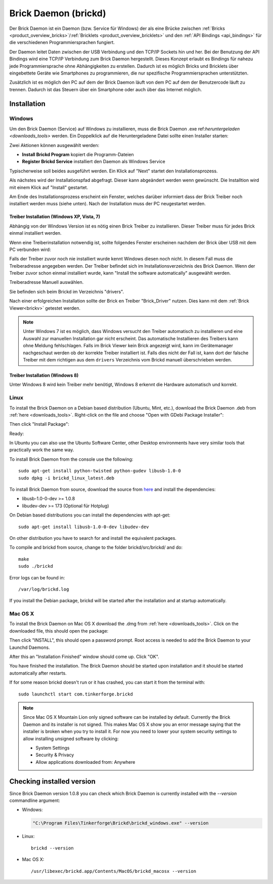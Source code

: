 .. _brickd:

Brick Daemon (brickd)
=====================

Der Brick Daemon ist ein Daemon (bzw. Service für Windows) der als eine Brücke
zwischen :ref:`Bricks <product_overview_bricks>`/:ref:`Bricklets
<product_overview_bricklets>` und den :ref:`API Bindings <api_bindings>` für die
verschiedenen Programmiersprachen fungiert.

Der Daemon leitet Daten zwischen der USB Verbindung und den TCP/IP Sockets
hin und her. Bei der Benutzung der API Bindings wird eine TCP/IP Verbindung
zum Brick Daemon hergestellt. Dieses Konzept erlaubt es Bindings für
nahezu jede Programmiersprache ohne Abhängigkeiten zu erstellen. Dadurch ist
es möglich Bricks und Bricklets über eingebettete Geräte wie Smartphones
zu programmieren, die nur spezifische Programmiersprachen unterstützten.

Zusätzlich ist es möglich den PC auf dem der Brick Daemon läuft von dem
PC auf dem der Benutzercode läuft zu trennen. Dadurch ist das Steuern über ein
Smartphone oder auch über das Internet möglich.


.. _brickd_installation:

Installation
------------

Windows
^^^^^^^

Um den Brick Daemon (Service) auf Windows zu installieren, muss
die Brick Daemon .exe  ref:`heruntergeladen <downloads_tools>`
werden. Ein Doppelklick auf die Heruntergeladene Datei
sollte einen Installer starten:

.. image:: /Images/Screenshots/brickd_windows_1_small.jpg
   :scale: 100 %
   :alt: Brickd Installation Schritt 1
   :align: center
   :target: ../_images/Screenshots/brickd_windows_1.jpg

Zwei Aktionen können ausgewählt werden:

* **Install Brickd Program** kopiert die Programm-Dateien
* **Register Brickd Service** installiert den Daemon als Windows Service

Typischerweise soll beides ausgeführt werden. Ein Klick auf
"Next" startet den Installationsprozess.

.. image:: /Images/Screenshots/brickd_windows_2_small.jpg
   :scale: 100 %
   :alt: Brickd Installation Schritt 2
   :align: center
   :target: ../_images/Screenshots/brickd_windows_2.jpg

Als nächstes wird der Installationspfad abgefragt. Dieser kann
abgeändert werden wenn gewünscht. Die Installtion wird mit
einem Klick auf "Install" gestartet.

Am Ende des Installationsprozess erscheint ein Fenster,
welches darüber informiert dass der Brick Treiber
noch installiert werden muss (siehe unten). Nach der
Installation muss der PC neugestartet werden.


Treiber Installation (Windows XP, Vista, 7)
"""""""""""""""""""""""""""""""""""""""""""

Abhängig von der Windows Version ist es nötig einen Brick Treiber zu 
installieren. Dieser Treiber muss für jedes Brick einmal installiert
werden.

Wenn eine Treiberinstallation notwendig ist, sollte folgendes
Fenster erscheinen nachdem der Brick über USB mit dem PC verbunden
wird:

.. image:: /Images/Screenshots/brickd_windows_driver_1_small.jpg
   :scale: 100 %
   :alt: Brickd Treiber Installation Schritt 1
   :align: center
   :target: ../_images/Screenshots/brickd_windows_driver_1.jpg


Falls der Treiber zuvor noch nie installiert wurde kennt Windows
diesen noch nicht. In diesem Fall muss die Treiberadresse
angegeben werden. Der Treiber befindet sich im Installationsverzeichnis
des Brick Daemon. Wenn der Treiber zuvor schon einmal installiert
wurde, kann "Install the software automatically" ausgewählt werden.

.. image:: /Images/Screenshots/brickd_windows_driver_2_small.jpg
   :scale: 100 %
   :alt: Brickd Treiber Installation Schritt 2
   :align: center
   :target: ../_images/Screenshots/brickd_windows_driver_2.jpg

Treiberadresse Manuell auswählen.

.. image:: /Images/Screenshots/brickd_windows_driver_3_small.jpg
   :scale: 100 %
   :alt: Brickd Treiber Installation Schritt 3
   :align: center
   :target: ../_images/Screenshots/brickd_windows_driver_3.jpg

Sie befinden sich beim Brickd im Verzeichnis "drivers".

.. image:: /Images/Screenshots/brickd_windows_driver_4_small.jpg
   :scale: 100 %
   :alt: Brickd Treiber Installation Schritt 4
   :align: center
   :target: ../_images/Screenshots/brickd_windows_driver_4.jpg

Nach einer erfolgreichen Installation sollte der Brick en Treiber
"Brick_Driver" nutzen. Dies kann mit dem :ref:`Brick Viewer<brickv>` getestet
werden.

.. note::
 Unter Windows 7 ist es möglich, dass Windows versucht den Treiber automatisch
 zu installieren und eine Auswahl zur manuellen Installation gar nicht
 erscheint. Das automatische Installieren des Treibers kann ohne Meldung
 fehlschlagen. Falls im Brick Viewer kein Brick angezeigt wird, kann im
 Gerätemanager nachgeschaut werden ob der korrekte Treiber installiert ist.
 Falls dies nicht der Fall ist, kann dort der falsche Treiber mit dem
 richtigen aus dem ``drivers`` Verzeichnis vom Brickd manuell überschrieben
 werden.


Treiber Installation (Windows 8)
""""""""""""""""""""""""""""""""

Unter Windows 8 wird kein Treiber mehr benötigt, Windows 8 erkennt die
Hardware automatisch und korrekt.


Linux
^^^^^

To install the Brick Daemon on a Debian based distribution
(Ubuntu, Mint, etc.), download the Brick Daemon .deb from
:ref:`here <downloads_tools>`. Right-click on the file and choose
"Open with GDebi Package Installer":

.. image:: /Images/Screenshots/brickd_linux_1_small.jpg
   :scale: 100 %
   :alt: Brickd installation step 1
   :align: center
   :target: ../_images/Screenshots/brickd_linux_1.jpg

Then click "Install Package":

.. image:: /Images/Screenshots/brickd_linux_2_small.jpg
   :scale: 100 %
   :alt: Brickd installation step 2
   :align: center
   :target: ../_images/Screenshots/brickd_linux_2.jpg

Ready:

.. image:: /Images/Screenshots/brickd_linux_3_small.jpg
   :scale: 100 %
   :alt: Brickd installation step 3
   :align: center
   :target: ../_images/Screenshots/brickd_linux_3.jpg

In Ubuntu you can also use the Ubuntu Software Center, other Desktop
environments have very similar tools that practically work the same way.

To install Brick Daemon from the console use the following::

 sudo apt-get install python-twisted python-gudev libusb-1.0-0
 sudo dpkg -i brickd_linux_latest.deb

To install Brick Daemon from source, download the source from `here
<https://github.com/Tinkerforge/brickd>`__ and install the dependencies:

* libusb-1.0-0-dev >= 1.0.8
* libudev-dev >= 173 (Optional für Hotplug)

On Debian based distributions you can install the dependencies with apt-get::

 sudo apt-get install libusb-1.0-0-dev libudev-dev
 
On other distribution you have to search for and install the equivalent packages.

To compile and brickd from source, change to the folder
brickd/src/brickd/ and do::

 make
 sudo ./brickd

Error logs can be found in::

 /var/log/brickd.log

If you install the Debian package, brickd will be started after the
installation and at startup automatically.


Mac OS X
^^^^^^^^

To install the Brick Daemon on Mac OS X download the .dmg
from :ref:`here <downloads_tools>`. Click on the downloaded file, this
should open the package:

.. image:: /Images/Screenshots/brickd_macos_1_small.jpg
   :scale: 100 %
   :alt: Brickd installation step 1
   :align: center
   :target: ../_images/Screenshots/brickd_macos_1.jpg

Then click "INSTALL", this should open a password prompt.
Root access is needed to add the Brick Daemon
to your Launchd Daemons.

.. image:: /Images/Screenshots/brickd_macos_2_small.jpg
   :scale: 100 %
   :alt: Brickd installation step 2
   :align: center
   :target: ../_images/Screenshots/brickd_macos_2.jpg

After this an "Installation Finished" window should come up.
Click "OK".

.. image:: /Images/Screenshots/brickd_macos_3_small.jpg
   :scale: 100 %
   :alt: Brickd installation step 3
   :align: center
   :target: ../_images/Screenshots/brickd_macos_3.jpg

You have finished the installation. The Brick Daemon should be started upon
installation and it should be started automatically after restarts.

If for some reason brickd doesn't run or it has crashed, you can start it
from the terminal with::

 sudo launchctl start com.tinkerforge.brickd

.. note::
 Since Mac OS X Mountain Lion only signed software can be installed by default.
 Currently the Brick Daemon and its installer is not signed. This makes Mac OS X
 show you an error message saying that the installer is broken when you try to
 install it. For now you need to lower your system security settings to allow
 installing unsigned software by clicking:

 * System Settings
 * Security & Privacy
 * Allow applications downloaded from: Anywhere


Checking installed version
--------------------------

Since Brick Daemon version 1.0.8 you can check which Brick Daemon is currently
installed with the `--version` commandline argument:

* Windows:

  .. code-block:: none

    "C:\Program Files\Tinkerforge\Brickd\brickd_windows.exe" --version

* Linux::

   brickd --version

* Mac OS X::

   /usr/libexec/brickd.app/Contents/MacOS/brickd_macosx --version
